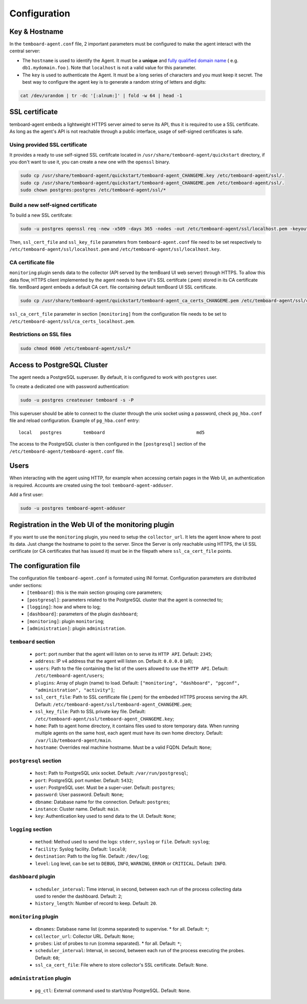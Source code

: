 .. _temboard-agent-configuration:

Configuration
=============

Key & Hostname
--------------

In the ``temboard-agent.conf`` file, 2 important parameters must be configured to make the agent interact with the central server:

* The ``hostname`` is used to identify the Agent. It must be a **unique** and
  `fully qualified domain name <https://en.wikipedia.org/wiki/Fully_qualified_domain_name>`_ ( e.g. ``db1.mydomain.foo`` ).
  Note that ``localhost`` is not a valid value for this parameter.

* The ``key`` is used to authenticate the Agent. It must be a long series of characters and you must keep it secret. The best
  way to configure the agent key is to generate a random string of letters and digits:

.. code-block:: bash

    cat /dev/urandom | tr -dc '[:alnum:]' | fold -w 64 | head -1


SSL certificate
---------------

temboard-agent embeds a lightweight HTTPS server aimed to serve its API, thus it is required to use a SSL certificate. As long as the agent's API is not reachable through a public interface, usage of self-signed certificates is safe.

Using provided SSL certificate
^^^^^^^^^^^^^^^^^^^^^^^^^^^^^^

It provides a ready to use self-signed SSL certifcate located in ``/usr/share/temboard-agent/quickstart`` directory, if you don't want to use it, you can create a new one with the ``openssl`` binary.


.. code-block:: bash

    sudo cp /usr/share/temboard-agent/quickstart/temboard-agent_CHANGEME.key /etc/temboard-agent/ssl/.
    sudo cp /usr/share/temboard-agent/quickstart/temboard-agent_CHANGEME.pem /etc/temboard-agent/ssl/.
    sudo chown postgres:postgres /etc/temboard-agent/ssl/*


Build a new self-signed certificate
^^^^^^^^^^^^^^^^^^^^^^^^^^^^^^^^^^^

To build a new SSL certifcate:

.. code-block:: bash

    sudo -u postgres openssl req -new -x509 -days 365 -nodes -out /etc/temboard-agent/ssl/localhost.pem -keyout /etc/temboard-agent/ssl/localhost.key

Then, ``ssl_cert_file`` and ``ssl_key_file`` parameters from ``temboard-agent.conf`` file need to be set respectively to ``/etc/temboard-agent/ssl/localhost.pem`` and ``/etc/temboard-agent/ssl/localhost.key``.

CA certificate file
^^^^^^^^^^^^^^^^^^^

``monitoring`` plugin sends data to the collector (API served by the temBoard UI web server) through HTTPS. To allow this data flow, HTTPS client implemented by the agent needs to have UI's SSL certifcate (.pem) stored in its CA certificate file. temBoard agent embeds a default CA cert. file containing default temBoard UI SSL certificate.

.. code-block:: bash

    sudo cp /usr/share/temboard-agent/quickstart/temboard-agent_ca_certs_CHANGEME.pem /etc/temboard-agent/ssl/ca_certs_localhost.pem

``ssl_ca_cert_file`` parameter in section ``[monitoring]`` from the configuration file needs to be set to ``/etc/temboard-agent/ssl/ca_certs_localhost.pem``.

Restrictions on SSL files
^^^^^^^^^^^^^^^^^^^^^^^^^

.. code-block:: bash

    sudo chmod 0600 /etc/temboard-agent/ssl/*

Access to PostgreSQL Cluster
----------------------------

The agent needs a PostgreSQL superuser. By default, it is configured to work with ``postgres`` user.

To create a dedicated one with password authentication:

.. code-block:: bash

    sudo -u postgres createuser temboard -s -P

This superuser should be able to connect to the cluster through the unix socket using a password, check ``pg_hba.conf`` file and reload configuration.
Example of ``pg_hba.conf`` entry: ::

    local   postgres        temboard                                  md5

The access to the PostgreSQL cluster is then configured in the ``[postgresql]`` section of the ``/etc/temboard-agent/temboard-agent.conf`` file.

Users
-----

When interacting with the agent using HTTP, for example when accessing certain pages in the Web UI, an authentication is required. Accounts are created using the tool: ``temboard-agent-adduser``.

Add a first user:

.. code-block:: bash

    sudo -u postgres temboard-agent-adduser

Registration in the Web UI of the monitoring plugin
---------------------------------------------------

If you want to use the ``monitoring`` plugin, you need to setup the ``collector_url``. It lets the agent know where to post its data.
Just change the hostname to point to the server. Since the Server is only reachable using HTTPS, the UI SSL certificate
(or CA certificates that has issued it) must be in the filepath where ``ssl_ca_cert_file`` points.


The configuration file
----------------------

The configuration file ``temboard-agent.conf`` is formated using INI format. Configuration parameters are distributed under sections:
  - ``[temboard]``: this is the main section grouping core parameters;
  - ``[postgresql]``: parameters related to the PostgreSQL cluster that the agent is connected to;
  - ``[logging]``: how and where to log;
  - ``[dashboard]``: parameters of the plugin ``dashboard``;
  - ``[monitoring]``: plugin ``monitoring``;
  - ``[administration]``: plugin ``administration``.

``temboard`` section
^^^^^^^^^^^^^^^^^^^^

  - ``port``: port number that the agent will listen on to serve its ``HTTP API``. Default: ``2345``;
  - ``address``: IP v4 address that the agent will listen on. Default: ``0.0.0.0`` (all);
  - ``users``: Path to the file containing the list of the users allowed to use the ``HTTP API``. Default: ``/etc/temboard-agent/users``;
  - ``plugins``: Array of plugin (name) to load. Default: ``["monitoring", "dashboard", "pgconf", "administration", "activity"]``;
  - ``ssl_cert_file``: Path to SSL certificate file (.pem) for the embeded HTTPS process serving the API. Default: ``/etc/temboard-agent/ssl/temboard-agent_CHANGEME.pem``;
  - ``ssl_key_file``: Path to SSL private key file. Default: ``/etc/temboard-agent/ssl/temboard-agent_CHANGEME.key``;
  - ``home``: Path to agent home directory, it contains files used to store temporary data. When running multiple agents on the same host, each agent must have its own home directory. Default: ``/var/lib/temboard-agent/main``.
  - ``hostname``: Overrides real machine hostname. Must be a valid FQDN. Default: ``None``;

``postgresql`` section
^^^^^^^^^^^^^^^^^^^^^^

  - ``host``: Path to PostgreSQL unix socket. Default: ``/var/run/postgresql``;
  - ``port``: PostgreSQL port number. Default: ``5432``;
  - ``user``: PostgreSQL user. Must be a super-user. Default: ``postgres``;
  - ``password``: User password. Default: ``None``;
  - ``dbname``: Database name for the connection. Default: ``postgres``;
  - ``instance``: Cluster name. Default: ``main``.
  - ``key``: Authentication key used to send data to the UI. Default: ``None``;

``logging`` section
^^^^^^^^^^^^^^^^^^^

  - ``method``: Method used to send the logs: ``stderr``, ``syslog`` or ``file``. Default: ``syslog``;
  - ``facility``: Syslog facility. Default: ``local0``;
  - ``destination``: Path to the log file. Default: ``/dev/log``;
  - ``level``: Log level, can be set to ``DEBUG``, ``INFO``, ``WARNING``, ``ERROR`` or ``CRITICAL``. Default: ``INFO``.

``dashboard`` plugin
^^^^^^^^^^^^^^^^^^^^

  - ``scheduler_interval``: Time interval, in second, between each run of the process collecting data used to render the dashboard. Default: ``2``;
  - ``history_length``: Number of record to keep. Default: ``20``.

``monitoring`` plugin
^^^^^^^^^^^^^^^^^^^^^

  - ``dbnames``: Database name list (comma separated) to supervise. * for all. Default: ``*``;
  - ``collector_url``: Collector URL. Default: ``None``;
  - ``probes``: List of probes to run (comma separated). * for all. Default: ``*``;
  - ``scheduler_interval``: Interval, in second, between each run of the process executing the probes. Default: ``60``;
  - ``ssl_ca_cert_file``: File where to store collector's SSL certificate. Default: ``None``.

``administration`` plugin
^^^^^^^^^^^^^^^^^^^^^^^^^

  - ``pg_ctl``: External command used to start/stop PostgreSQL. Default: ``None``.
